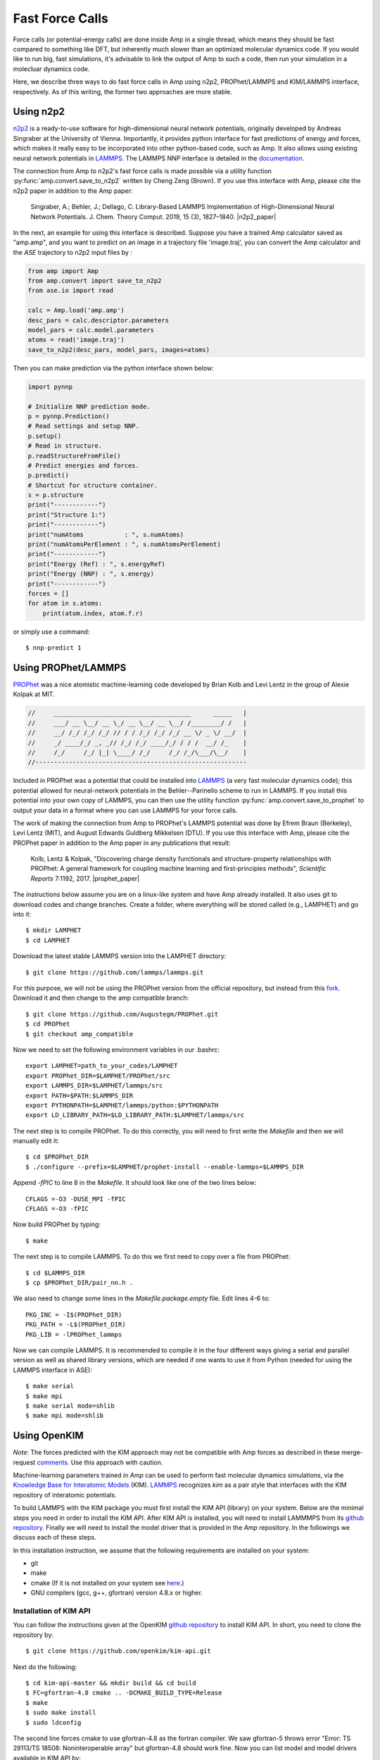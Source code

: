 .. _fastforcecalls:


********************************
Fast Force Calls
********************************

Force calls (or potential-energy calls) are done inside Amp in a single thread, which means they should be fast compared to something like DFT, but inherently much slower than an optimized molecular dynamics code.
If you would like to run big, fast simulations, it's advisable to link the output of Amp to such a code, then run your simulation in a molecluar dynamics code.

Here, we describe three ways to do fast force calls in Amp using n2p2, PROPhet/LAMMPS and KIM/LAMMPS interface, respectively.
As of this writing, the former two approaches are more stable.

==========
Using n2p2
==========
`n2p2 <https://github.com/CompPhysVienna/n2p2>`__ is a ready-to-use software for high-dimensional neural network potentials, originally developed by Andreas Singraber at the University of Vienna.
Importantly, it provides python interface for fast predictions of energy and forces, which makes it really easy to be incorporated into other python-based code, such as Amp.
It also allows using existing neural network potentials in `LAMMPS <https://github.com/lammps/lammps>`__.
The LAMMPS NNP interface is detailed in the `documentation <https://compphysvienna.github.io/n2p2/interfaces/if_lammps.html>`__.


The connection from Amp to n2p2's fast force calls is made possible via a utility function :py:func:`amp.convert.save_to_n2p2` written by Cheng Zeng (Brown).
If you use this interface with Amp, please cite the n2p2 paper in addition to the Amp paper:

    Singraber, A.; Behler, J.; Dellago, C. Library-Based LAMMPS Implementation of High-Dimensional Neural Network Potentials. J. Chem. Theory Comput. 2019, 15 (3), 1827–1840. |n2p2_paper|


.. |n2p2_paper| raw:: html

   <a href="https://doi.org/10.1021/acs.jctc.8b00770" target="_blank">[doi:10.1021/acs.jctc.8b00770] </a>

In the next, an example for using this interface is described.
Suppose you have a trained Amp calculator saved as "amp.amp", and you want to predict on an image in a trajectory file 'image.traj', you can convert the Amp calculator and the `ASE` trajectory to n2p2 input files by :

.. code-block:: python

   from amp import Amp
   from amp.convert import save_to_n2p2
   from ase.io import read

   calc = Amp.load('amp.amp')
   desc_pars = calc.descriptor.parameters
   model_pars = calc.model.parameters
   atoms = read('image.traj')
   save_to_n2p2(desc_pars, model_pars, images=atoms)

Then you can make prediction via the python interface shown below:

.. code-block:: python

   import pynnp

   # Initialize NNP prediction mode.
   p = pynnp.Prediction()
   # Read settings and setup NNP.
   p.setup()
   # Read in structure.
   p.readStructureFromFile()
   # Predict energies and forces.
   p.predict()
   # Shortcut for structure container.
   s = p.structure
   print("------------")
   print("Structure 1:")
   print("------------")
   print("numAtoms           : ", s.numAtoms)
   print("numAtomsPerElement : ", s.numAtomsPerElement)
   print("------------")
   print("Energy (Ref) : ", s.energyRef)
   print("Energy (NNP) : ", s.energy)
   print("------------")
   forces = []
   for atom in s.atoms:
       print(atom.index, atom.f.r)

or simply use a command::

   $ nnp-predict 1


==================================
Using PROPhet/LAMMPS
==================================

`PROPhet <https://github.com/biklooost/PROPhet/>`__ was a nice atomistic machine-learning code developed by Brian Kolb and Levi Lentz in the group of Alexie Kolpak at MIT.

.. code-block:: none

   //     _____________________________________      _____   |
   //     ___/ __ \__/ __ \_/ __ \__/ __ \__/ /________/ /   |
   //     __/ /_/ /_/ /_/ // / / /_/ /_/ /_/ __ \/ _ \/ __/  |
   //     _/ ____/_/ _, _// /_/ /_/ ____/_/ / / /  __/ /_    |
   //     /_/     /_/ |_| \____/ /_/     /_/ /_/\___/\__/    |
   //---------------------------------------------------------

Included in PROPhet was a potential that could be installed into `LAMMPS <https://github.com/lammps/lammps>`__ (a very fast molecular dynamics code); this potential allowed for neural-network potentials in the Behler--Parinello scheme to run in LAMMPS.
If you install this potential into your own copy of LAMMPS, you can then use the utility function :py:func:`amp.convert.save_to_prophet` to output your data in a format where you can use LAMMPS for your force calls.


The work of making the connection from Amp to PROPhet's LAMMPS potential was done by Efrem Braun (Berkeley), Levi Lentz (MIT), and August Edwards Guldberg Mikkelsen (DTU).
If you use this interface with Amp, please cite the PROPhet paper in addition to the Amp paper in any publications that result:

    Kolb, Lentz & Kolpak, "Discovering charge density functionals and structure-property relationships with PROPhet: A general framework for coupling machine learning and first-principles methods", *Scientific Reports* 7:1192, 2017. |prophet_paper|


.. |prophet_paper| raw:: html

   <a href="http://dx.doi.org/10.1038/s41598-017-01251-z" target="_blank">[doi:10.1038/s41598-017-01251-z] </a>


The instructions below assume you are on a linux-like system and have Amp already installed.
It also uses git to download codes and change branches.
Create a folder, where everything will be stored called (e.g., LAMPHET) and go into it::

   $ mkdir LAMPHET
   $ cd LAMPHET

Download the latest stable LAMMPS version into the LAMPHET directory::

   $ git clone https://github.com/lammps/lammps.git

For this purpose, we will not be using the PROPhet version from the official repository, but instead from this `fork <https://github.com/Augustegm/PROPhet>`__.
Download it and then change to the amp compatible branch::

   $ git clone https://github.com/Augustegm/PROPhet.git
   $ cd PROPhet
   $ git checkout amp_compatible

Now we need to set the following environment variables in our .bashrc::

   export LAMPHET=path_to_your_codes/LAMPHET
   export PROPhet_DIR=$LAMPHET/PROPhet/src
   export LAMMPS_DIR=$LAMPHET/lammps/src 
   export PATH=$PATH:$LAMMPS_DIR
   export PYTHONPATH=$LAMPHET/lammps/python:$PYTHONPATH
   export LD_LIBRARY_PATH=$LD_LIBRARY_PATH:$LAMPHET/lammps/src

The next step is to compile PROPhet. To do this correctly, you will need to first write the `Makefile` and then we will manually edit it::

   $ cd $PROPhet_DIR
   $ ./configure --prefix=$LAMPHET/prophet-install --enable-lammps=$LAMMPS_DIR

Append `-fPIC` to line 8 in the `Makefile`.
It should look like one of the two lines below::

   CFLAGS =-O3 -DUSE_MPI -fPIC
   CFLAGS =-O3 -fPIC

Now build PROPhet by typing::

   $ make

The next step is to compile LAMMPS. To do this we first need to copy over a file from PROPhet::

   $ cd $LAMMPS_DIR
   $ cp $PROPhet_DIR/pair_nn.h .

We also need to change some lines in the `Makefile.package.empty` file. Edit lines 4-6 to::

   PKG_INC = -I$(PROPhet_DIR)
   PKG_PATH = -L$(PROPhet_DIR)
   PKG_LIB = -lPROPhet_lammps

Now we can compile LAMMPS. It is recommended to compile it in the four different ways
giving a serial and parallel version as well as shared library versions, which are needed if one
wants to use it from Python (needed for using the LAMMPS interface in ASE)::

   $ make serial
   $ make mpi
   $ make serial mode=shlib
   $ make mpi mode=shlib


==================================
Using OpenKIM
==================================

*Note*: The forces predicted with the KIM approach may not be compatible with Amp forces as described in these merge-request `comments <https://bitbucket.org/andrewpeterson/amp/pull-requests/41/update-to-used-kim-api-version-200-final/diff>`__.
Use this approach with caution.

Machine-learning parameters trained in *Amp* can be used to perform fast molecular dynamics simulations, via the `Knowledge Base for Interatomic Models <https://openkim.org/>`__ (KIM).
`LAMMPS <http://www.afs.enea.it/software/lammps/doc17/html/Section_packages.html#kim>`__ recognizes *kim* as a pair style that interfaces with the KIM repository of interatomic potentials.

To build LAMMPS with the KIM package you must first install the KIM API (library) on your system.
Below are the minimal steps you need in order to install the KIM API.
After KIM API is installed, you will need to install LAMMMPS from its `github repository <https://github.com/lammps/lammps>`__.
Finally we will need to install the model driver that is provided in the *Amp* repository.
In the followings we discuss each of these steps.

In this installation instruction, we assume that the following requirements are installed on your system:

* git
* make
* cmake (If it is not installed on your system see `here <https://cmake.org/install/>`__.)
* GNU compilers (gcc, g++, gfortran) version 4.8.x or higher.


----------------------------------
Installation of KIM API
----------------------------------

You can follow the instructions given at the OpenKIM `github repository <https://github.com/openkim/kim-api/blob/master/INSTALL>`__ to install KIM API.
In short, you need to clone the repository by::

   $ git clone https://github.com/openkim/kim-api.git

Next do the following::

   $ cd kim-api-master && mkdir build && cd build
   $ FC=gfortran-4.8 cmake .. -DCMAKE_BUILD_TYPE=Release
   $ make
   $ sudo make install
   $ sudo ldconfig

The second line forces cmake to use gfortran-4.8 as the fortran compiler.
We saw gfortran-5 throws error "Error: TS 29113/TS 18508: Noninteroperable array" but gfortran-4.8 should work fine.
Now you can list model and model drivers available in KIM API by::

   $ kim-api-collections-management list

or install and remove models and model drivers, etc.
For a detailed explanation of possible options see `here <https://openkim.org/kim-api/>`__.


----------------------------------
Building LAMMPS
----------------------------------

Clone LAMMPS source files from the `github repository <https://github.com/lammps/lammps>`__::

   $ git clone https://github.com/lammps/lammps.git

Now you can do the following to build LAMMPS::

   $ cd lammps && mkdir build && cd build
   $ cmake -D CMAKE_C_COMPILER=gcc -D CMAKE_CXX_COMPILER=g++ -D CMAKE_Fortran_COMPILER=gfortran -D PKG_KIM=on -D KIM_LIBRARY=$"/usr/local/lib/libkim-api.so" -D KIM_INCLUDE_DIR=$"/usr/local/include/kim-api" ../cmake
   $ make


----------------------------------
Installation of *amp_model_driver*
----------------------------------

Now you are ready to install the *amp_model_driver* provided on this repository.
To do that first change to *amp-kim* directory by::

   $ cd /amp_directory/amp/tools/amp-kim/

where *amp_directory* is where your *Amp* source files are located.

Then make a copy of the fortran modules inside the *amp_model_driver* directory by::

   $ cp ../../amp/descriptor/gaussian.f90 amp_model_driver/gaussian.F90
   $ cp ../../amp/descriptor/cutoffs.f90 amp_model_driver/cutoffs.F90
   $ cp ../../amp/model/neuralnetwork.f90 amp_model_driver/neuralnetwork.F90

Finally you can install the *amp_model_driver* by::

   $ kim-api-collections-management install user ./amp_model_driver

You can now remove the fortran modules that you copied earlier::

   $ rm amp_model_driver/gaussian.F90
   $ rm amp_model_driver/cutoffs.F90
   $ rm amp_model_driver/neuralnetwork.F90


----------------------------------------
Installation of *amp_parametrized_model*
----------------------------------------

Now that you have *amp_model_driver* installed, you need to install the parameters also as the final step.
**Note that this is the only step that you need to repeat when you change the parameters of the machine-learning model.**
You should first parse all of the parameters of your *Amp* calculator to a text file by:

.. code-block:: python

   from amp import Amp
   from amp.convert import save_to_openkim
   
   calc = Amp(...)
   calc.train(...)
   save_to_openkim(calc)

where the last line parses the parameters of the calc object into a text file called *amp.params*.

You should then copy the generated text file into the *amp_parameterized_model* sub-directory of the *Amp* source directory::

   $ cp /working_directory/amp.params amp_directory/amp/tools/amp-kim/amp_parameterized_model/.

where *working_directory* is where *amp.params* is located initially, and *amp_directory* is the directory of the *Amp* source files.
Finally you change back to the *amp-kim* directory by::

   $ cd /amp_directory/amp/tools/amp-kim/

Note that installation of *amp_parameterized_model* will not work without *amp.params* being located in the */amp_directory/amp/tools/amp-kim/amp_parameterized_model* directory.
Next install your parameters by::

   $ kim-api-collections-management install user ./amp_parameterized_model

Congrats!
Now you are ready to use the *Amp* calculator with *amp.params* in you molecular dynamics simulation by an input file like this:

.. code-block:: bash

   variable       x index 1
   variable       y index 1
   variable       z index 1

   variable       xx equal 10*$x
   variable       yy equal 10*$y
   variable       zz equal 10*$z
   
   units          metal
   atom_style     atomic

   lattice        fcc 3.5
   region         box block 0 ${xx} 0 ${yy} 0 ${zz}
   create_box     1 box
   create_atoms   1 box
   mass           1 1.0
   
   velocity       all create 1.44 87287 loop geom
   
   pair_style     kim amp_parameterized_model
   pair_coeff     * * Pd
   
   neighbor       0.3 bin
   neigh_modify   delay 0 every 20 check no
   
   fix            1 all nve
   
   run            10

which, for example, is an input script for LAMMPS to do a molecular dynamics simulation of a Pd system for 10 units of time.

